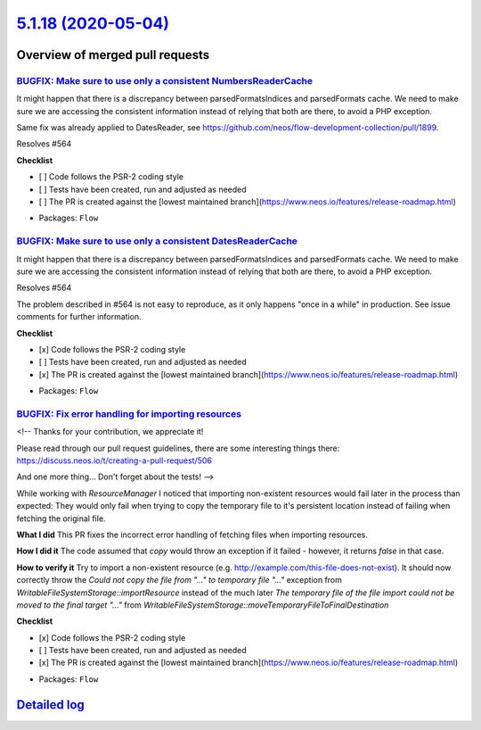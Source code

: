 `5.1.18 (2020-05-04) <https://github.com/neos/flow-development-collection/releases/tag/5.1.18>`_
================================================================================================

Overview of merged pull requests
~~~~~~~~~~~~~~~~~~~~~~~~~~~~~~~~

`BUGFIX: Make sure to use only a consistent NumbersReaderCache <https://github.com/neos/flow-development-collection/pull/1991>`_
--------------------------------------------------------------------------------------------------------------------------------

It might happen that there is a discrepancy between parsedFormatsIndices and parsedFormats cache. We need to make sure we are accessing the consistent information instead of relying that both are there, to avoid a PHP exception.

Same fix was already applied to DatesReader, see https://github.com/neos/flow-development-collection/pull/1899.

Resolves #564

**Checklist**

- [ ] Code follows the PSR-2 coding style
- [ ] Tests have been created, run and adjusted as needed
- [ ] The PR is created against the [lowest maintained branch](https://www.neos.io/features/release-roadmap.html)

* Packages: ``Flow``

`BUGFIX: Make sure to use only a consistent DatesReaderCache <https://github.com/neos/flow-development-collection/pull/1899>`_
------------------------------------------------------------------------------------------------------------------------------

It might happen that there is a discrepancy between parsedFormatsIndices and parsedFormats cache. We need to make sure we are accessing the consistent information instead of relying that both are there, to avoid a PHP exception.

Resolves #564 

The problem described in #564 is not easy to reproduce, as it only happens "once in a while" in production. See issue comments for further information.

**Checklist**

- [x] Code follows the PSR-2 coding style
- [ ] Tests have been created, run and adjusted as needed
- [x] The PR is created against the [lowest maintained branch](https://www.neos.io/features/release-roadmap.html)

* Packages: ``Flow``

`BUGFIX: Fix error handling for importing resources <https://github.com/neos/flow-development-collection/pull/1888>`_
---------------------------------------------------------------------------------------------------------------------

<!--
Thanks for your contribution, we appreciate it!

Please read through our pull request guidelines, there are some interesting things there:
https://discuss.neos.io/t/creating-a-pull-request/506

And one more thing... Don't forget about the tests!
-->

While working with `ResourceManager` I noticed that importing non-existent resources would fail later in the process than expected: They would only fail when trying to copy the temporary file to it's persistent location instead of failing when fetching the original file.

**What I did**
This PR fixes the incorrect error handling of fetching files when importing resources.

**How I did it**
The code assumed that `copy` would throw an exception if it failed - however, it returns `false` in that case.

**How to verify it**
Try to import a non-existent resource (e.g. http://example.com/this-file-does-not-exist). It should now correctly throw the `Could not copy the file from "..." to temporary file "..."` exception  from `WritableFileSystemStorage::importResource` instead of the much later `The temporary file of the file import could not be moved to the final target "..."` from `WritableFileSystemStorage::moveTemporaryFileToFinalDestination`

**Checklist**

- [x] Code follows the PSR-2 coding style
- [ ] Tests have been created, run and adjusted as needed
- [x] The PR is created against the [lowest maintained branch](https://www.neos.io/features/release-roadmap.html)

* Packages: ``Flow``

`Detailed log <https://github.com/neos/flow-development-collection/compare/5.1.17...5.1.18>`_
~~~~~~~~~~~~~~~~~~~~~~~~~~~~~~~~~~~~~~~~~~~~~~~~~~~~~~~~~~~~~~~~~~~~~~~~~~~~~~~~~~~~~~~~~~~~~
